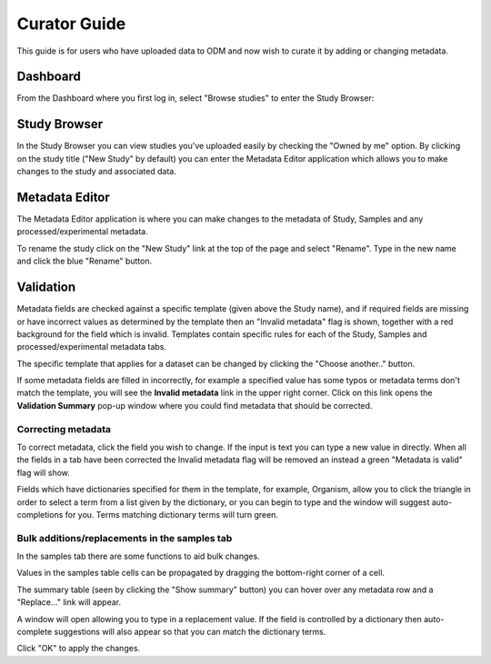 Curator Guide
+++++++++++++

This guide is for users who have uploaded data to ODM and now wish to curate it by adding or changing metadata.


Dashboard
---------

From the Dashboard where you first log in, select "Browse studies" to enter the Study Browser:

.. image:: images/dashboard_studybrowser.png
   :scale: 35 %
   :align: center


Study Browser
-------------

In the Study Browser you can view studies you've uploaded easily by checking the "Owned by me" option. By clicking on the study title ("New Study" by default) you can enter the Metadata Editor application which allows you to make changes to the study and associated data.

.. image:: images/Study-browser-new-study.png
   :scale: 55 %
   :align: center


Metadata Editor
---------------

.. image:: images/Study-metainfo-editor-new-study.png
   :scale: 60 %
   :align: center

The Metadata Editor application is where you can make changes to the metadata of Study, Samples and any processed/experimental metadata.

To rename the study click on the "New Study" link at the top of the page and select "Rename". Type in the new name and click the blue "Rename" button.

.. image:: images/New-study-rename1.png
   :scale: 60 %
   :align: center

.. image:: images/New-study-rename2.png
   :scale: 70 %
   :align: center

Validation
----------

Metadata fields are checked against a specific template (given above the Study name), and if required fields are missing or have incorrect values as determined by the template then an "Invalid metadata" flag is shown, together with a red background for the field which is invalid. Templates contain specific rules for each of the Study, Samples and processed/experimental metadata tabs.

The specific template that applies for a dataset can be changed by clicking the "Choose another.." button.

.. image:: images/template-selection.png
   :scale: 35 %
   :align: center

If some metadata fields are filled in incorrectly, for example a specified value has some typos or metadata terms
don't match the template, you will see the **Invalid metadata** link in the upper right corner.
Click on this link opens the **Validation Summary** pop-up window where you could find metadata that should be corrected.

.. image:: images/validation-summary.png
   :scale: 50 %
   :align: center


Correcting metadata
===================

To correct metadata, click the field you wish to change. If the input is text you can type a new value in directly. When all the fields in a tab have been corrected the Invalid metadata flag will be removed an instead a green "Metadata is valid" flag will show.

.. image:: images/corrected-metadata.png
   :scale: 80 %
   :align: center

Fields which have dictionaries specified for them in the template, for example, Organism, allow you to click the triangle in order to select a term from a list given by the dictionary, or you can begin to type and the window will suggest auto-completions for you. Terms matching dictionary terms will turn green.

.. image:: images/auto-complete.png
   :scale: 50 %
   :align: center

Bulk additions/replacements in the samples tab
==============================================

In the samples tab there are some functions to aid bulk changes.

Values in the samples table cells can be propagated by dragging the bottom-right corner of a cell.

.. image:: images/cell-drag.png
   :scale: 50 %
   :align: center

.. image:: images/cell-drag2.png
   :scale: 50 %
   :align: center

The summary table (seen by clicking the "Show summary" button) you can hover over any metadata row and a "Replace..." link will appear.

.. image:: images/bulk-replace1.png
   :scale: 75 %
   :align: center

A window will open allowing you to type in a replacement value. If the field is controlled by a dictionary then auto-complete suggestions will also appear so that you can match the dictionary terms.

.. image:: images/bulk-replace2.png
   :scale: 50 %
   :align: center

Click "OK" to apply the changes.